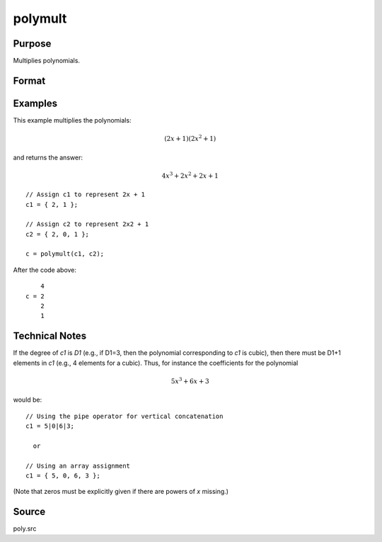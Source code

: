 
polymult
==============================================

Purpose
----------------

Multiplies polynomials.

Format
----------------
.. function:: c = polymult(c1, c2)

    :param c1: coefficients of the first polynomial
    :type c1: (D1+1)x1 vector

    :param c2: coefficients of the second polynomial
    :type c2: (D2+1)x1 vector

    :return c: contains the coefficients of the product of the two polynomials.

    :rtype c: (D1+D2)x1 vector

Examples
----------------
This example multiplies the polynomials:

.. math::

    (2x + 1)(2x^2 + 1)

and returns the answer:

.. math::

    4x^3 + 2x^2 + 2x + 1

::

    // Assign c1 to represent 2x + 1
    c1 = { 2, 1 };

    // Assign c2 to represent 2x2 + 1
    c2 = { 2, 0, 1 };

    c = polymult(c1, c2);

After the code above:

::

        4
    c = 2
        2
        1

Technical Notes
---------------

If the degree of *c1* is *D1* (e.g., if D1=3, then the polynomial
corresponding to *c1* is cubic), then there must be D1+1 elements in *c1*
(e.g., 4 elements for a cubic). Thus, for instance the coefficients for
the polynomial

.. math::

   5x^3 + 6x + 3

would be:

::

   // Using the pipe operator for vertical concatenation
   c1 = 5|0|6|3;

     or

   // Using an array assignment
   c1 = { 5, 0, 6, 3 };

(Note that zeros must be explicitly given if there are powers of *x* missing.)

Source
------

poly.src

.. seealso:: Functions :func:`polymake`, :func:`polychar`, :func:`polyroot`, :func:`polyeval`
